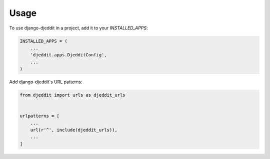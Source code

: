 =====
Usage
=====

To use django-djeddit in a project, add it to your `INSTALLED_APPS`:

.. code-block:: python

    INSTALLED_APPS = (
        ...
        'djeddit.apps.DjedditConfig',
        ...
    )

Add django-djeddit's URL patterns:

.. code-block:: python

    from djeddit import urls as djeddit_urls


    urlpatterns = [
        ...
        url(r'^', include(djeddit_urls)),
        ...
    ]
